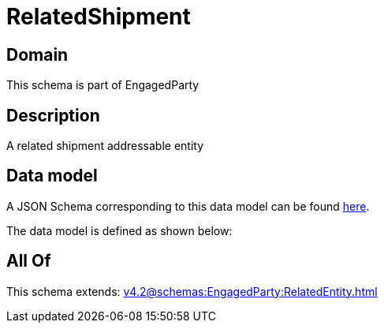 = RelatedShipment

[#domain]
== Domain

This schema is part of EngagedParty

[#description]
== Description

A related shipment addressable entity


[#data_model]
== Data model

A JSON Schema corresponding to this data model can be found https://tmforum.org[here].

The data model is defined as shown below:


[#all_of]
== All Of

This schema extends: xref:v4.2@schemas:EngagedParty:RelatedEntity.adoc[]

